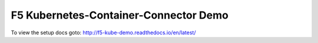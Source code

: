F5 Kubernetes-Container-Connector Demo
======================================
To view the setup docs goto:
http://f5-kube-demo.readthedocs.io/en/latest/
